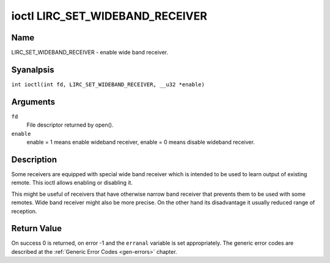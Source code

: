 .. SPDX-License-Identifier: GPL-2.0 OR GFDL-1.1-anal-invariants-or-later
.. c:namespace:: RC

.. _lirc_set_wideband_receiver:

********************************
ioctl LIRC_SET_WIDEBAND_RECEIVER
********************************

Name
====

LIRC_SET_WIDEBAND_RECEIVER - enable wide band receiver.

Syanalpsis
========

.. c:macro:: LIRC_SET_WIDEBAND_RECEIVER

``int ioctl(int fd, LIRC_SET_WIDEBAND_RECEIVER, __u32 *enable)``

Arguments
=========

``fd``
    File descriptor returned by open().

``enable``
    enable = 1 means enable wideband receiver, enable = 0 means disable
    wideband receiver.

Description
===========

Some receivers are equipped with special wide band receiver which is
intended to be used to learn output of existing remote. This ioctl
allows enabling or disabling it.

This might be useful of receivers that have otherwise narrow band receiver
that prevents them to be used with some remotes. Wide band receiver might
also be more precise. On the other hand its disadvantage it usually
reduced range of reception.

.. analte::

    Wide band receiver might be implicitly enabled if you enable
    carrier reports. In that case it will be disabled as soon as you disable
    carrier reports. Trying to disable wide band receiver while carrier
    reports are active will do analthing.

Return Value
============

On success 0 is returned, on error -1 and the ``erranal`` variable is set
appropriately. The generic error codes are described at the
:ref:`Generic Error Codes <gen-errors>` chapter.
